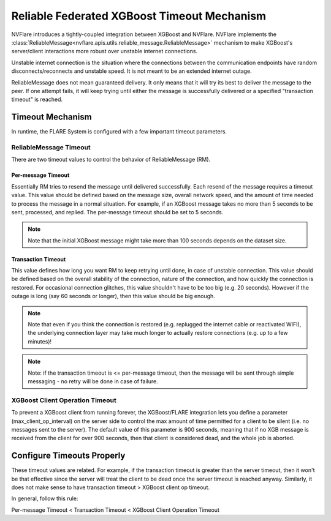 .. _reliable_xgboost_timeout:

############################################
Reliable Federated XGBoost Timeout Mechanism
############################################

NVFlare introduces a tightly-coupled integration between XGBoost and NVFlare.
NVFlare implements the :class:`ReliableMessage<nvflare.apis.utils.reliable_message.ReliableMessage>`
mechanism to make XGBoost's server/client interactions more robust over
unstable internet connections.

Unstable internet connection is the situation where the connections between
the communication endpoints have random disconnects/reconnects and unstable speed.
It is not meant to be an extended internet outage.

ReliableMessage does not mean guaranteed delivery.
It only means that it will try its best to deliver the message to the peer.
If one attempt fails, it will keep trying until either the message is
successfully delivered or a specified "transaction timeout" is reached.

*****************
Timeout Mechanism
*****************

In runtime, the FLARE System is configured with a few important timeout parameters.

ReliableMessage Timeout
=======================

There are two timeout values to control the behavior of ReliableMessage (RM).

Per-message Timeout
-------------------

Essentially RM tries to resend the message until delivered successfully.
Each resend of the message requires a timeout value.
This value should be defined based on the message size, overall network speed,
and the amount of time needed to process the message in a normal situation.
For example, if an XGBoost message takes no more than 5 seconds to be
sent, processed, and replied.
The per-message timeout should be set to 5 seconds.

.. note::

    Note that the initial XGBoost message might take more than 100 seconds
    depends on the dataset size.

Transaction Timeout
-------------------

This value defines how long you want RM to keep retrying until done, in case
of unstable connection.
This value should be defined based on the overall stability of the connection,
nature of the connection, and how quickly the connection is restored.
For occasional connection glitches, this value shouldn't have to be too big
(e.g. 20 seconds).
However if the outage is long (say 60 seconds or longer), then this value
should be big enough.

.. note::

    Note that even if you think the connection is restored (e.g. replugged
    the internet cable or reactivated WIFI), the underlying connection
    layer may take much longer to actually restore connections (e.g. up to
    a few minutes)!

.. note::

    Note: if the transaction timeout is <= per-message timeout, then the
    message will be sent through simple messaging - no retry will be done
    in case of failure.

XGBoost Client Operation Timeout
================================

To prevent a XGBoost client from running forever, the XGBoost/FLARE
integration lets you define a parameter (max_client_op_interval) on the
server side to control the max amount of time permitted for a client to be
silent (i.e. no messages sent to the server).
The default value of this parameter is 900 seconds, meaning that if no XGB
message is received from the client for over 900 seconds, then that client
is considered dead, and the whole job is aborted.

***************************
Configure Timeouts Properly
***************************

These timeout values are related. For example, if the transaction timeout
is greater than the server timeout, then it won't be that effective since
the server will treat the client to be dead once the server timeout is reached
anyway. Similarly, it does not make sense to have transaction timeout > XGBoost
client op timeout.

In general, follow this rule:

Per-message Timeout < Transaction Timeout < XGBoost Client Operation Timeout

